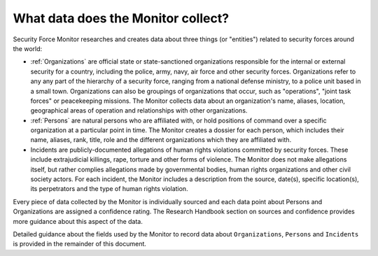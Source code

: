 What data does the Monitor collect?
===================================

Security Force Monitor researches and creates data about three things (or "entities") related to security forces around the world:

-  :ref:`Organizations` are official state or state-sanctioned organizations responsible for the internal or external security for a country, including the police, army, navy, air force and other security forces. Organizations refer to any any part of the hierarchy of a security force, ranging from a national defense ministry, to a police unit based in a small town. Organizations can also be groupings of organizations that occur, such as "operations", "joint task forces" or peacekeeping missions. The Monitor collects data about an organization's name, aliases, location, geographical areas of operation and relationships with other organizations.
-  :ref:`Persons` are natural persons who are affiliated with, or hold positions of command over a specific organization at a particular point in time. The Monitor creates a dossier for each person, which includes their name, aliases, rank, title, role and the different organizations which they are affiliated with.
-  Incidents are publicly-documented allegations of human rights violations committed by security forces. These include extrajudicial killings, rape, torture and other forms of violence. The Monitor does not make allegations itself, but rather complies allegations made by governmental bodies, human rights organizations and other civil society actors. For each incident, the Monitor includes a description from the source, date(s), specific location(s), its perpetrators and the type of human rights violation.

Every piece of data collected by the Monitor is individually sourced and each data point about Persons and Organizations are assigned a confidence rating. The Research Handbook section on sources and confidence provides more guidance about this aspect of the data.

Detailed guidance about the fields used by the Monitor to record data about ``Organizations``, ``Persons`` and ``Incidents`` is provided in the remainder of this document.

